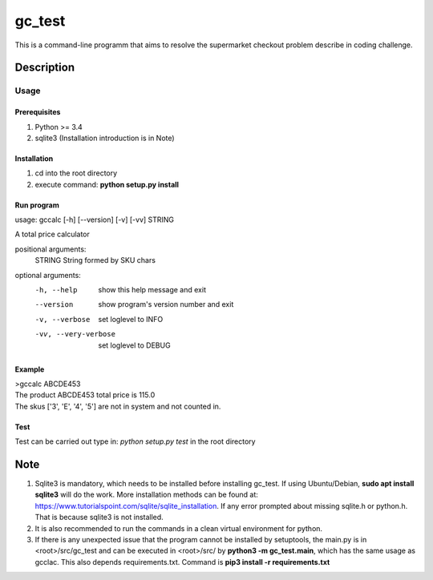 =======
gc_test
=======


This is a command-line programm that aims to resolve the supermarket checkout problem describe in coding challenge.


Description
===========

Usage
-----

Prerequisites
^^^^^^^^^^^^^
1. Python >= 3.4
2. sqlite3 (Installation introduction is in Note)

Installation
^^^^^^^^^^^^
1. cd into the root directory
2. execute command: **python setup.py install**

Run program
^^^^^^^^^^^
usage: gccalc [-h] [--version] [-v] [-vv] STRING

A total price calculator

positional arguments:
  STRING               String formed by SKU chars

optional arguments:
  -h, --help             show this help message and exit
  --version              show program's version number and exit
  -v, --verbose          set loglevel to INFO
  -vv, --very-verbose    set loglevel to DEBUG

Example
^^^^^^^
| >gccalc ABCDE453
| The product ABCDE453 total price is 115.0
| The skus ['3', 'E', '4', '5'] are not in system and not counted in.

Test
^^^^
Test can be carried out type in:
*python setup.py test* in the root directory 

Note
====

1. Sqlite3 is mandatory, which needs to be installed before installing gc_test. If using Ubuntu/Debian, **sudo apt install sqlite3** will do the work. More installation methods can be found at: `https://www.tutorialspoint.com/sqlite/sqlite_installation <https://www.tutorialspoint.com/sqlite/sqlite_installation>`_. If any error prompted about missing sqlite.h or python.h. That is because sqlite3 is not installed.
2. It is also recommended to run the commands in a clean virtual environment for python.
3. If there is any unexpected issue that the program cannot be installed by setuptools, the main.py is in <root>/src/gc_test and can be executed in <root>/src/ by **python3 -m gc_test.main**, which has the same usage as gcclac. This also depends requirements.txt. Command is **pip3 install -r requirements.txt**
